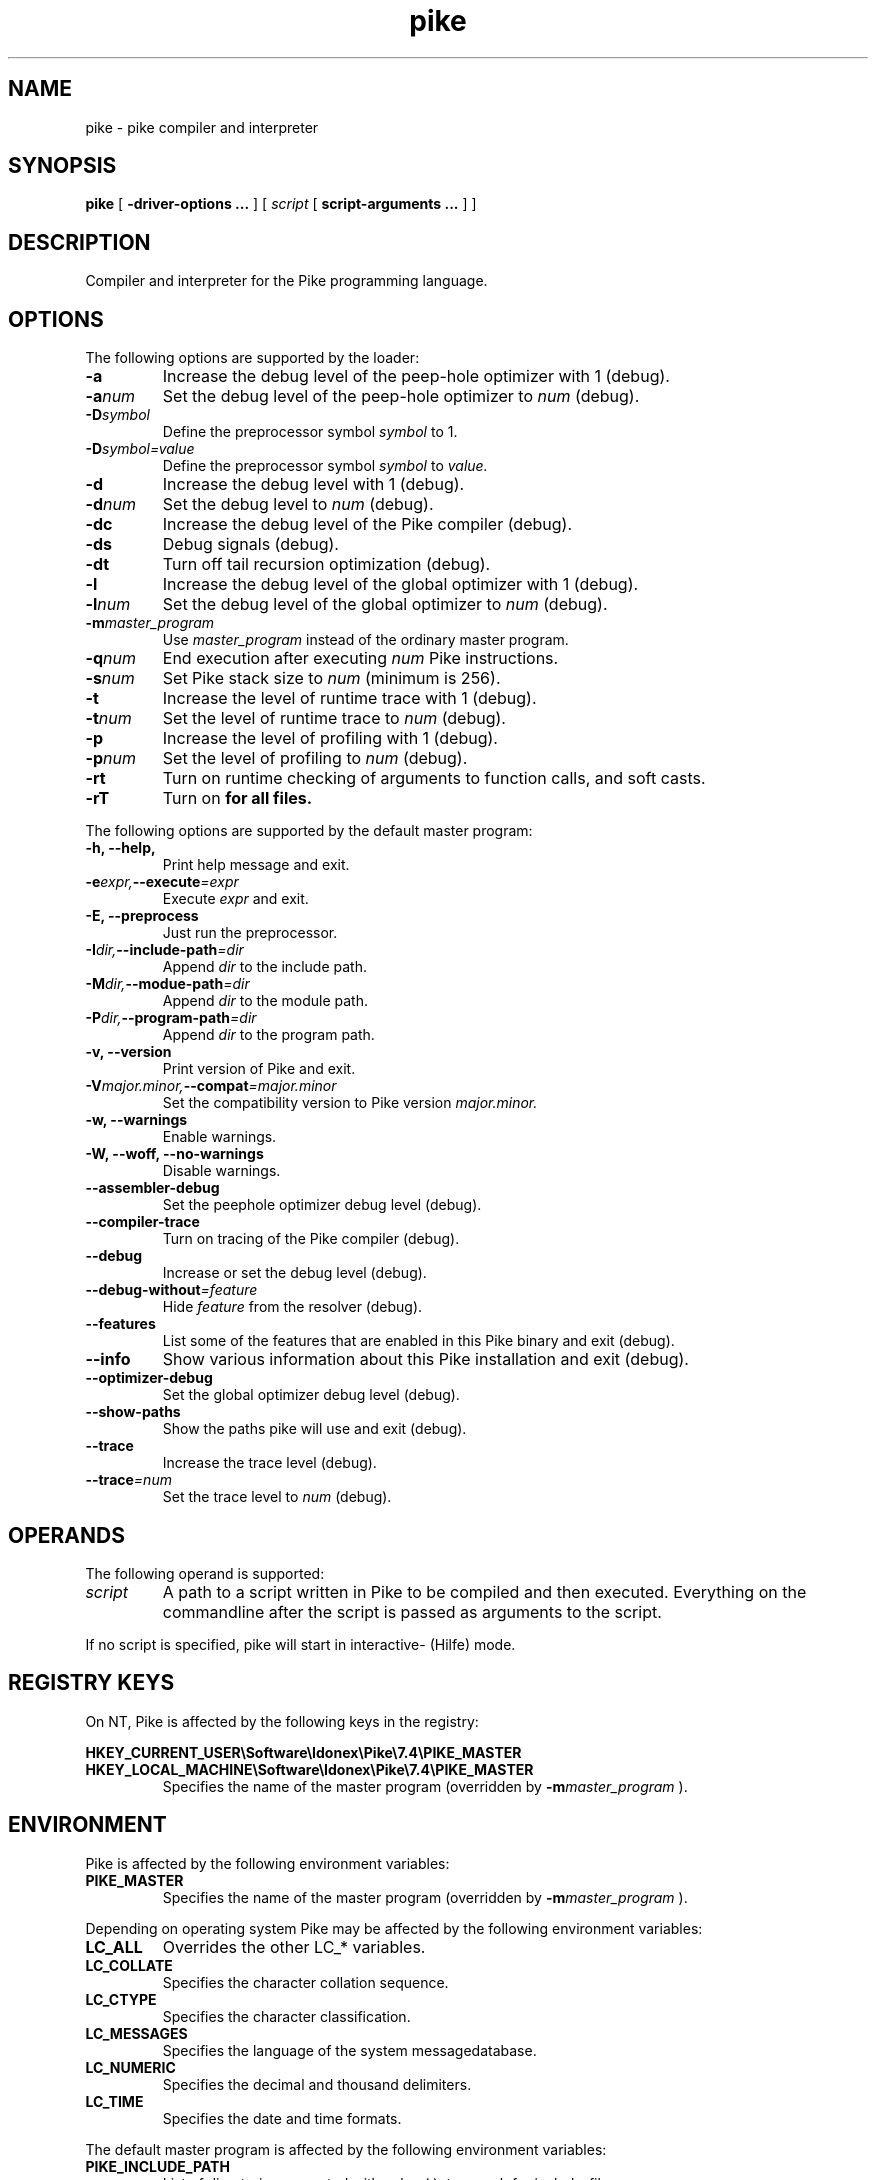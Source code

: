 .\" $Id: pike.1,v 1.16 2003/01/24 12:18:43 kiwi Exp $
.\" name section last-modified title section-name product/status architecture
.ds ]L Pike
.TH pike 1 "$Date: 2003/01/24 12:18:43 $" Pike "Pike Manual" Pike
.\" On Solaris ]L will contain "Last modified $Date: 2003/01/24 12:18:43 $"
.\" while HPUX uses ]L to contain "Pike".
.\" On OSF/1 ]L will already contain the wanted string.
.if !\*(]LPike .ds ]L $Date: 2003/01/24 12:18:43 $ \" Solaris nroff
.\" Major (mj) and minor (mn) version of Pike
.nr mj 7
.nr mn 4
.SH NAME
pike \- pike compiler and interpreter
.SH SYNOPSIS
.B pike
[
.B \-driver\-options ...
] [
.IR script
[
.B script\-arguments ...
] ]
.SH DESCRIPTION
Compiler and interpreter for the Pike programming language.
.SH OPTIONS
The following options are supported by the loader:
.TP
.B \-a
Increase the debug level of the peep-hole optimizer with 1 (debug).
.TP
.BI \-a num
Set the debug level of the peep-hole optimizer to
.I num
(debug).
.TP
.BI \-D symbol
Define the preprocessor symbol
.I symbol
to 1.
.TP
.BI \-D symbol=value
Define the preprocessor symbol
.I symbol
to
.I value.
.TP
.B \-d
Increase the debug level with 1 (debug).
.TP
.BI \-d num
Set the debug level to
.I num
(debug).
.TP
.B \-dc
Increase the debug level of the Pike compiler (debug).
.TP
.B \-ds
Debug signals (debug).
.TP
.B \-dt
Turn off tail recursion optimization (debug).
.TP
.B \-l
Increase the debug level of the global optimizer with 1 (debug).
.TP
.BI \-l num
Set the debug level of the global optimizer to
.I num
(debug).
.TP
.BI \-m master_program
Use
.I master_program
instead of the ordinary master program.
.TP
.BI \-q num
End execution after executing
.I num
Pike instructions.
.TP
.BI \-s num
Set Pike stack size to
.I num
(minimum is 256).
.TP
.B \-t
Increase the level of runtime trace with 1 (debug).
.TP
.BI \-t num
Set the level of runtime trace to
.I num
(debug).
.TP
.B \-p
Increase the level of profiling with 1 (debug).
.TP
.BI \-p num
Set the level of profiling to
.I num
(debug).
.TP
.B \-rt
Turn on runtime checking of arguments to function calls, and soft casts.
.TP
.B \-rT
Turn on
.B \#pragma strict_types
for all files.
.LP
The following options are supported by the default master program:
.TP
.B \-h, \-\-help,
Print help message and exit.
.TP
.BI \-e expr, \-\-execute =expr
Execute
.I expr
and exit.
.TP
.B \-E, \-\-preprocess
Just run the preprocessor.
.TP
.BI \-I dir, \-\-include\-path =dir
Append
.I dir
to the include path.
.TP
.BI \-M dir, \-\-modue\-path =dir
Append
.I dir
to the module path.
.TP
.BI \-P dir, \-\-program\-path =dir
Append
.I dir
to the program path.
.TP
.B \-v, \-\-version
Print version of Pike and exit.
.TP
.BI \-V major.minor, \-\-compat =major.minor
Set the compatibility version to Pike version
.I major.minor.
.TP
.B \-w, \-\-warnings
Enable warnings.
.TP
.B \-W, \-\-woff, \-\-no\-warnings
Disable warnings.
.TP
.B \-\-assembler\-debug
Set the peephole optimizer debug level (debug).
.TP
.B \-\-compiler\-trace
Turn on tracing of the Pike compiler (debug).
.TP
.B \-\-debug
Increase or set the debug level (debug).
.TP
.BI \-\-debug\-without =feature
Hide 
.I feature
from the resolver (debug).
.TP
.B \-\-features
List some of the features that are enabled in this Pike binary
and exit (debug).
.TP
.B \-\-info
Show various information about this Pike installation and exit (debug).
.TP
.B \-\-optimizer\-debug
Set the global optimizer debug level (debug).
.TP
.B \-\-show\-paths
Show the paths pike will use and exit (debug).
.TP
.B \-\-trace
Increase the trace level (debug).
.TP
.BI \-\-trace =num
Set the trace level to
.I num
(debug).
.SH OPERANDS
The following operand is supported:
.TP
.I script
A path to a script written in Pike to be compiled and then executed.
Everything on the commandline after the script is passed as arguments
to the script.
.LP
If no script is specified, pike will start in interactive- (Hilfe) mode.
.SH REGISTRY KEYS
On NT, Pike is affected by the following keys in the registry:

.B HKEY_CURRENT_USER\eSoftware\eIdonex\ePike\e\n(mj.\n(mn\ePIKE_MASTER
.B HKEY_LOCAL_MACHINE\eSoftware\eIdonex\ePike\e\n(mj.\n(mn\ePIKE_MASTER
.RS
Specifies the name of the master program (overridden by
.BI \-m master_program
).
.RE
.SH ENVIRONMENT
Pike is affected by the following environment variables:
.TP
.B PIKE_MASTER
Specifies the name of the master program (overridden by
.BI \-m master_program
).
.LP
Depending on operating system Pike may be affected by the following
environment variables:
.TP
.B LC_ALL
Overrides the other LC_* variables.
.TP
.B LC_COLLATE
Specifies the character collation sequence.
.TP
.B LC_CTYPE
Specifies the character classification.
.TP
.B LC_MESSAGES
Specifies the language of the system messagedatabase.
.TP
.B LC_NUMERIC
Specifies the decimal and thousand delimiters.
.TP
.B LC_TIME
Specifies the date and time formats.
.LP
The default master program is affected by the following environment variables:
.TP
.B PIKE_INCLUDE_PATH
List of directories separated with colon (:), to search for include-files.
.TP
.B PIKE_PROGRAM_PATH
List of directories separated with colon (:), to search for program-files.
.TP
.B PIKE_MODULE_PATH
List of directories separated with colon (:), to search for modules.
.TP
.B LONG_PIKE_ERRORS
If set disables truncation of paths in backtraces.
.TP
.B SHORT_PIKE_ERRORS
If set and
.B LONG_PIKE_ERRORS
is not set, truncates paths to just the filename in backtraces.
.TP
.B PIKE_BACKTRACE_LEN
The maximum number of elements in arrays to describe in backtraces.
.LP
Note that the above environment variables have effect before the default
master program attempts to load the
.BR Getopt (3P)
module, which occurrs before the master program arguments are parsed.
.SH EXIT STATUS
The following exit values are returned:
.TP
.B 0
Successfull completion.
.TP
.B >0
An error occurred. See output on stderr (fd #2) for reason.
.SH FILES
.\" Set the paragraph distance to zero
.PD 0
.\" Basedirectory (bd)
.ds bd /usr/local/pike/\n(mj.\n(mn.*
.TP 24
.B \*(bd/lib/master.pike
default master program
.TP
.B \*(bd/lib/modules/*
default module directory
.TP
.B \*(bd/lib/0.6/*
.TP
.B \*(bd/lib/7.0/*
.TP
.B \*(bd/lib/7.2/*
backward compatibility modules
.TP
.B \*(bd/lib/include/*
pike include files
.TP
.B \*(bd/include/pike/*
C-include files
.TP
.B \*(bd/man/*
manual pages for pike
.\" Restore the paragraph distance
.PD
.SH SEE ALSO
.BR Getopt (3P),
.BR environ (5)
.\" Force a linebreak
.sp 0vu
.I Pike Programming Tutorial
.sp 0vu
.I Pike Reference Manual
